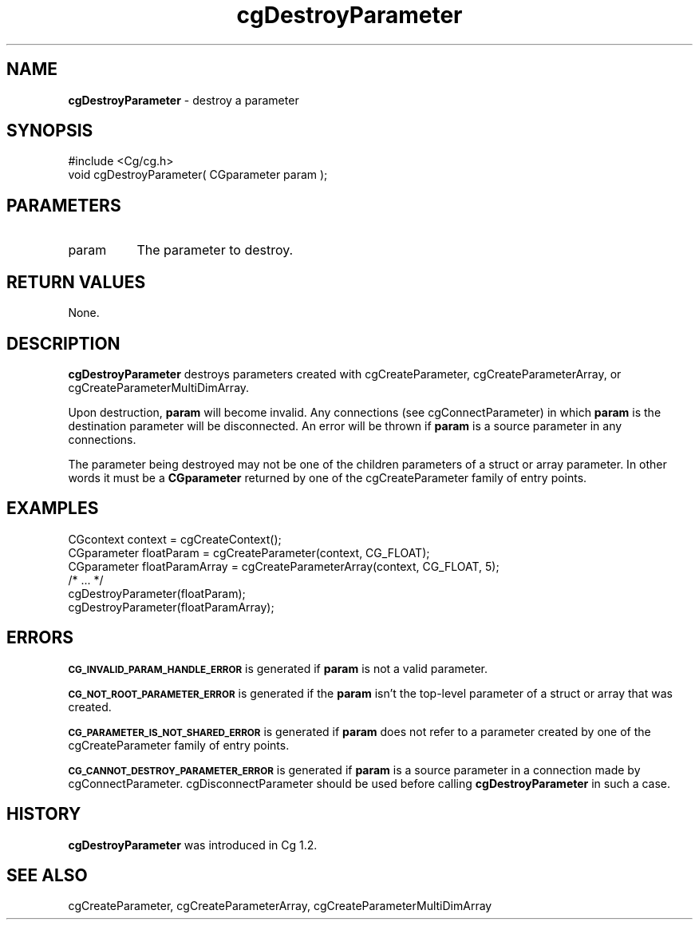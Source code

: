 .de Sh \" Subsection heading
.br
.if t .Sp
.ne 5
.PP
\fB\\$1\fR
.PP
..
.de Sp \" Vertical space (when we can't use .PP)
.if t .sp .5v
.if n .sp
..
.de Vb \" Begin verbatim text
.ft CW
.nf
.ne \\$1
..
.de Ve \" End verbatim text
.ft R
.fi
..
.tr \(*W-
.ds C+ C\v'-.1v'\h'-1p'\s-2+\h'-1p'+\s0\v'.1v'\h'-1p'
.ie n \{\
.    ds -- \(*W-
.    ds PI pi
.    if (\n(.H=4u)&(1m=24u) .ds -- \(*W\h'-12u'\(*W\h'-12u'-\" diablo 10 pitch
.    if (\n(.H=4u)&(1m=20u) .ds -- \(*W\h'-12u'\(*W\h'-8u'-\"  diablo 12 pitch
.    ds L" ""
.    ds R" ""
.    ds C` ""
.    ds C' ""
'br\}
.el\{\
.    ds -- \|\(em\|
.    ds PI \(*p
.    ds L" ``
.    ds R" ''
'br\}
.ie \n(.g .ds Aq \(aq
.el       .ds Aq '
.ie \nF \{\
.    de IX
.    tm Index:\\$1\t\\n%\t"\\$2"
..
.    nr % 0
.    rr F
.\}
.el \{\
.    de IX
..
.\}
.    \" fudge factors for nroff and troff
.if n \{\
.    ds #H 0
.    ds #V .8m
.    ds #F .3m
.    ds #[ \f1
.    ds #] \fP
.\}
.if t \{\
.    ds #H ((1u-(\\\\n(.fu%2u))*.13m)
.    ds #V .6m
.    ds #F 0
.    ds #[ \&
.    ds #] \&
.\}
.    \" simple accents for nroff and troff
.if n \{\
.    ds ' \&
.    ds ` \&
.    ds ^ \&
.    ds , \&
.    ds ~ ~
.    ds /
.\}
.if t \{\
.    ds ' \\k:\h'-(\\n(.wu*8/10-\*(#H)'\'\h"|\\n:u"
.    ds ` \\k:\h'-(\\n(.wu*8/10-\*(#H)'\`\h'|\\n:u'
.    ds ^ \\k:\h'-(\\n(.wu*10/11-\*(#H)'^\h'|\\n:u'
.    ds , \\k:\h'-(\\n(.wu*8/10)',\h'|\\n:u'
.    ds ~ \\k:\h'-(\\n(.wu-\*(#H-.1m)'~\h'|\\n:u'
.    ds / \\k:\h'-(\\n(.wu*8/10-\*(#H)'\z\(sl\h'|\\n:u'
.\}
.    \" troff and (daisy-wheel) nroff accents
.ds : \\k:\h'-(\\n(.wu*8/10-\*(#H+.1m+\*(#F)'\v'-\*(#V'\z.\h'.2m+\*(#F'.\h'|\\n:u'\v'\*(#V'
.ds 8 \h'\*(#H'\(*b\h'-\*(#H'
.ds o \\k:\h'-(\\n(.wu+\w'\(de'u-\*(#H)/2u'\v'-.3n'\*(#[\z\(de\v'.3n'\h'|\\n:u'\*(#]
.ds d- \h'\*(#H'\(pd\h'-\w'~'u'\v'-.25m'\f2\(hy\fP\v'.25m'\h'-\*(#H'
.ds D- D\\k:\h'-\w'D'u'\v'-.11m'\z\(hy\v'.11m'\h'|\\n:u'
.ds th \*(#[\v'.3m'\s+1I\s-1\v'-.3m'\h'-(\w'I'u*2/3)'\s-1o\s+1\*(#]
.ds Th \*(#[\s+2I\s-2\h'-\w'I'u*3/5'\v'-.3m'o\v'.3m'\*(#]
.ds ae a\h'-(\w'a'u*4/10)'e
.ds Ae A\h'-(\w'A'u*4/10)'E
.    \" corrections for vroff
.if v .ds ~ \\k:\h'-(\\n(.wu*9/10-\*(#H)'\s-2\u~\d\s+2\h'|\\n:u'
.if v .ds ^ \\k:\h'-(\\n(.wu*10/11-\*(#H)'\v'-.4m'^\v'.4m'\h'|\\n:u'
.    \" for low resolution devices (crt and lpr)
.if \n(.H>23 .if \n(.V>19 \
\{\
.    ds : e
.    ds 8 ss
.    ds o a
.    ds d- d\h'-1'\(ga
.    ds D- D\h'-1'\(hy
.    ds th \o'bp'
.    ds Th \o'LP'
.    ds ae ae
.    ds Ae AE
.\}
.rm #[ #] #H #V #F C
.IX Title "cgDestroyParameter 3"
.TH cgDestroyParameter 3 "Cg Toolkit 3.0" "perl v5.10.0" "Cg Core Runtime API"
.if n .ad l
.nh
.SH "NAME"
\&\fBcgDestroyParameter\fR \- destroy a parameter
.SH "SYNOPSIS"
.IX Header "SYNOPSIS"
.Vb 1
\&  #include <Cg/cg.h>
\&
\&  void cgDestroyParameter( CGparameter param );
.Ve
.SH "PARAMETERS"
.IX Header "PARAMETERS"
.IP "param" 8
.IX Item "param"
The parameter to destroy.
.SH "RETURN VALUES"
.IX Header "RETURN VALUES"
None.
.SH "DESCRIPTION"
.IX Header "DESCRIPTION"
\&\fBcgDestroyParameter\fR destroys parameters created with 
cgCreateParameter, 
cgCreateParameterArray,
or cgCreateParameterMultiDimArray.
.PP
Upon destruction, \fBparam\fR will become invalid.  Any connections
(see cgConnectParameter) in which \fBparam\fR is the destination parameter
will be disconnected.  An error will be thrown if \fBparam\fR is a source 
parameter in any connections.
.PP
The parameter being destroyed may not be one of the children parameters
of a struct or array parameter.  In other words it must be a \fBCGparameter\fR
returned by one of the cgCreateParameter family of 
entry points.
.SH "EXAMPLES"
.IX Header "EXAMPLES"
.Vb 3
\&  CGcontext context = cgCreateContext();
\&  CGparameter floatParam = cgCreateParameter(context, CG_FLOAT);
\&  CGparameter floatParamArray = cgCreateParameterArray(context, CG_FLOAT, 5);
\&
\&  /* ... */
\&
\&  cgDestroyParameter(floatParam);
\&  cgDestroyParameter(floatParamArray);
.Ve
.SH "ERRORS"
.IX Header "ERRORS"
\&\fB\s-1CG_INVALID_PARAM_HANDLE_ERROR\s0\fR is generated if \fBparam\fR is not a valid parameter.
.PP
\&\fB\s-1CG_NOT_ROOT_PARAMETER_ERROR\s0\fR is generated if the \fBparam\fR isn't the
top-level parameter of a struct or array that was created.
.PP
\&\fB\s-1CG_PARAMETER_IS_NOT_SHARED_ERROR\s0\fR is generated if \fBparam\fR does not
refer to a parameter created by one of the 
cgCreateParameter family of entry points.
.PP
\&\fB\s-1CG_CANNOT_DESTROY_PARAMETER_ERROR\s0\fR is generated if \fBparam\fR is a 
source parameter in a connection made by 
cgConnectParameter.  cgDisconnectParameter should be used before calling \fBcgDestroyParameter\fR in such
a case.
.SH "HISTORY"
.IX Header "HISTORY"
\&\fBcgDestroyParameter\fR was introduced in Cg 1.2.
.SH "SEE ALSO"
.IX Header "SEE ALSO"
cgCreateParameter,
cgCreateParameterArray,
cgCreateParameterMultiDimArray
